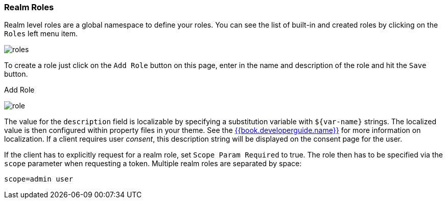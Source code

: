 
=== Realm Roles

Realm level roles are a global namespace to define your roles.  You can see the list of built-in and created roles
by clicking on the `Roles` left menu item.

image:../../{{book.images}}/roles.png[]

To create a role just click on the `Add Role` button on this page, enter in the name and description of the role
and hit the `Save` button.

.Add Role
image:../../{{book.images}}/role.png[]

The value for the `description` field is localizable by specifying a substitution variable with `$\{var-name}` strings.
The localized value is then configured within property files in your theme.  See the link:{{book.project.doc_base_url}}{{book.project.doc_info_version_url}}{{book.developerguide.link}}[{{book.developerguide.name}}]
for more information on localization.  If a client requires user _consent_, this description string will be displayed on the
consent page for the user.

If the client has to explicitly request for a realm role, set `Scope Param Required` to true. The role then has to be specified via the `scope` parameter when requesting a token. Multiple realm roles are separated by space:

`scope=admin user`

